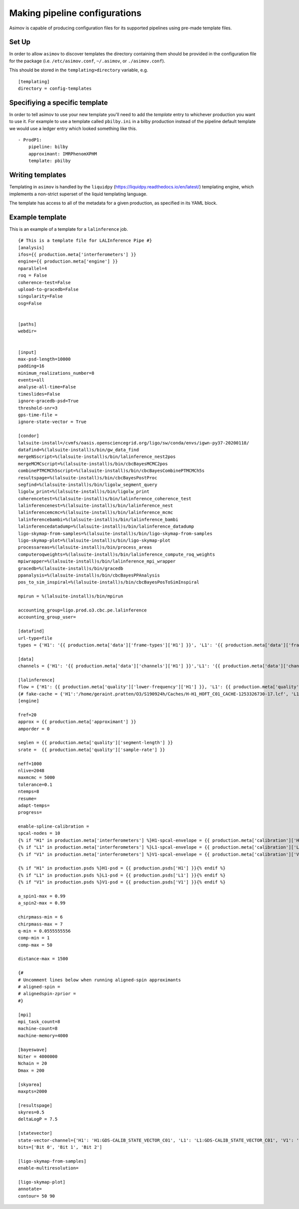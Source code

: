 Making pipeline configurations
==============================

Asimov is capable of producing configuration files for its supported pipelines using pre-made template files.

Set Up
------

In order to allow ``asimov`` to discover templates the directory containing them should be provided in the configuration file for the package (i.e. ``/etc/asimov.conf``, ``~/.asimov``, or ``./asimov.conf``).

This should be stored in the ``templating>directory`` variable, e.g.

::

   [templating]
   directory = config-templates

Specifiying a specific template
-------------------------------

In order to tell asimov to use your new template you'll need to add the `template` entry to whichever production you want to use it.
For example to use a template called ``pbilby.ini`` in a bilby production instead of the pipeline default template we would use a ledger entry which looked something like this. ::

  - ProdP1:
      pipeline: bilby
      approximant: IMRPhenomXPHM
      template: pbilby
   
Writing templates
-----------------

Templating in ``asimov`` is handled by the ``liquidpy`` (https://liquidpy.readthedocs.io/en/latest/) templating engine, which implements a non-strict superset of the liquid templating language.

The template has access to all of the metadata for a given production, as specified in its YAML block.

..
   The template should be saved in the templates directory with the name ``<PIPELINE>.ini``, with ``<PIPELINE>`` replaced with the name of the pipeline, e.g. ``lalinference.ini``.


Example template
----------------

This is an example of a template for a ``lalinference`` job.

::

   {# This is a template file for LALInference Pipe #}
   [analysis]
   ifos={{ production.meta['interferometers'] }}
   engine={{ production.meta['engine'] }}
   nparallel=4
   roq = False
   coherence-test=False
   upload-to-gracedb=False
   singularity=False
   osg=False


   [paths]
   webdir=


   [input]
   max-psd-length=10000
   padding=16
   minimum_realizations_number=8
   events=all
   analyse-all-time=False
   timeslides=False
   ignore-gracedb-psd=True
   threshold-snr=3
   gps-time-file = 
   ignore-state-vector = True 

   [condor]
   lalsuite-install=/cvmfs/oasis.opensciencegrid.org/ligo/sw/conda/envs/igwn-py37-20200118/
   datafind=%(lalsuite-install)s/bin/gw_data_find
   mergeNSscript=%(lalsuite-install)s/bin/lalinference_nest2pos
   mergeMCMCscript=%(lalsuite-install)s/bin/cbcBayesMCMC2pos
   combinePTMCMCh5script=%(lalsuite-install)s/bin/cbcBayesCombinePTMCMCh5s
   resultspage=%(lalsuite-install)s/bin/cbcBayesPostProc
   segfind=%(lalsuite-install)s/bin/ligolw_segment_query
   ligolw_print=%(lalsuite-install)s/bin/ligolw_print
   coherencetest=%(lalsuite-install)s/bin/lalinference_coherence_test
   lalinferencenest=%(lalsuite-install)s/bin/lalinference_nest
   lalinferencemcmc=%(lalsuite-install)s/bin/lalinference_mcmc
   lalinferencebambi=%(lalsuite-install)s/bin/lalinference_bambi
   lalinferencedatadump=%(lalsuite-install)s/bin/lalinference_datadump
   ligo-skymap-from-samples=%(lalsuite-install)s/bin/ligo-skymap-from-samples
   ligo-skymap-plot=%(lalsuite-install)s/bin/ligo-skymap-plot
   processareas=%(lalsuite-install)s/bin/process_areas
   computeroqweights=%(lalsuite-install)s/bin/lalinference_compute_roq_weights
   mpiwrapper=%(lalsuite-install)s/bin/lalinference_mpi_wrapper
   gracedb=%(lalsuite-install)s/bin/gracedb
   ppanalysis=%(lalsuite-install)s/bin/cbcBayesPPAnalysis
   pos_to_sim_inspiral=%(lalsuite-install)s/bin/cbcBayesPosToSimInspiral

   mpirun = %(lalsuite-install)s/bin/mpirun

   accounting_group=ligo.prod.o3.cbc.pe.lalinference
   accounting_group_user=

   [datafind]
   url-type=file
   types = {'H1': '{{ production.meta['data']['frame-types']['H1'] }}', 'L1': '{{ production.meta['data']['frame-types']['L1'] }}', 'V1': '{{ production.meta['data']['frame-types']['V1'] }}'}

   [data]
   channels = {'H1': '{{ production.meta['data']['channels']['H1'] }}','L1': '{{ production.meta['data']['channels']['L1'] }}', 'V1': '{{ production.meta['data']['channels']['V1'] }}'}

   [lalinference]
   flow = {'H1': {{ production.meta['quality']['lower-frequency']['H1'] }}, 'L1': {{ production.meta['quality']['lower-frequency']['L1']}},  'V1': {{ production.meta['quality']['lower-frequency']['V1']}} }
   {# fake-cache = {'H1':'/home/geraint.pratten/O3/S190924h/Caches/H-H1_HOFT_C01_CACHE-1253326730-17.lcf', 'L1':'/home/geraint.pratten/O3/S190924h/Caches/L-L1_HOFT_C01_T1700406_v4-1253322752-4096.lcf','V1':'/home/geraint.pratten/O3/S190924h/Caches/V-V1O3Repro1A_CACHE-1253326730-17.lcf'} #}
   [engine]

   fref=20
   approx = {{ production.meta['approximant'] }}
   amporder = 0

   seglen = {{ production.meta['quality']['segment-length'] }}
   srate =  {{ production.meta['quality']['sample-rate'] }}

   neff=1000
   nlive=2048
   maxmcmc = 5000
   tolerance=0.1
   ntemps=8
   resume=
   adapt-temps=
   progress=

   enable-spline-calibration =
   spcal-nodes = 10
   {% if "H1" in production.meta['interferometers'] %}H1-spcal-envelope = {{ production.meta['calibration']['H1'] }}{% endif %}
   {% if "L1" in production.meta['interferometers'] %}L1-spcal-envelope = {{ production.meta['calibration']['L1'] }}{% endif %}
   {% if "V1" in production.meta['interferometers'] %}V1-spcal-envelope = {{ production.meta['calibration']['V1'] }}{% endif %}

   {% if "H1" in production.psds %}H1-psd = {{ production.psds['H1'] }}{% endif %}
   {% if "L1" in production.psds %}L1-psd = {{ production.psds['L1'] }}{% endif %}
   {% if "V1" in production.psds %}V1-psd = {{ production.psds['V1'] }}{% endif %}

   a_spin1-max = 0.99
   a_spin2-max = 0.99

   chirpmass-min = 6
   chirpmass-max = 7
   q-min = 0.0555555556
   comp-min = 1
   comp-max = 50

   distance-max = 1500

   {#
   # Uncomment lines below when running aligned-spin approximants
   # aligned-spin =
   # alignedspin-zprior =
   #}

   [mpi]
   mpi_task_count=8
   machine-count=8
   machine-memory=4000

   [bayeswave]
   Niter = 4000000
   Nchain = 20
   Dmax = 200

   [skyarea]
   maxpts=2000

   [resultspage]
   skyres=0.5
   deltaLogP = 7.5

   [statevector]
   state-vector-channel={'H1': 'H1:GDS-CALIB_STATE_VECTOR_C01', 'L1': 'L1:GDS-CALIB_STATE_VECTOR_C01', 'V1': 'V1:DQ_ANALYSIS_STATE_VECTOR'}
   bits=['Bit 0', 'Bit 1', 'Bit 2']

   [ligo-skymap-from-samples]
   enable-multiresolution=

   [ligo-skymap-plot]
   annotate=
   contour= 50 90
